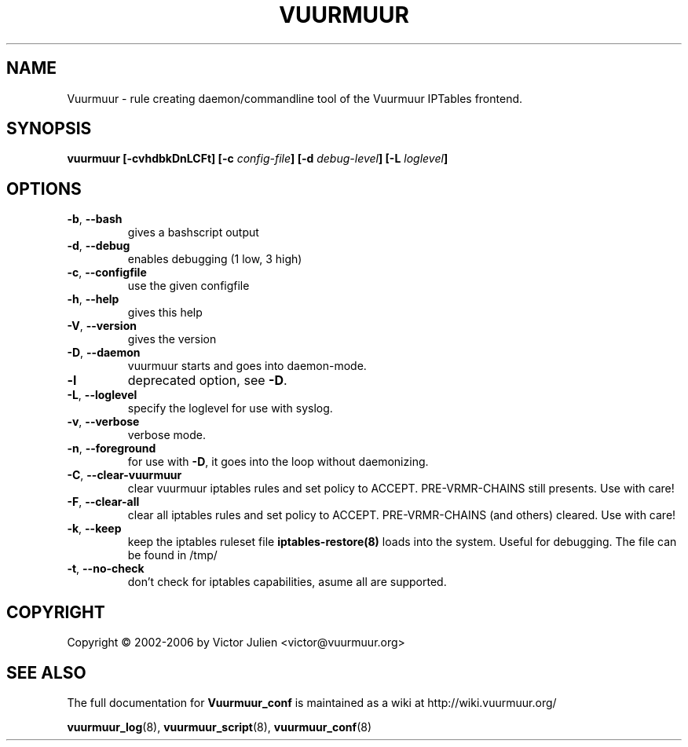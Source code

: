 .\" Generated by help2man 1.35, customized with ManEdit.
.TH "VUURMUUR" "8" "October 2006" "Vuurmuur 0.5.72" "User Commands"
.SH "NAME"
Vuurmuur \- rule creating daemon/commandline tool of the Vuurmuur IPTables frontend.
.SH "SYNOPSIS"
.B vuurmuur \fB[\-cvhdbkDnLCFt]\fR \fB[\-c\fR \fIconfig\-file\fR\fB] [\-d\fR \fIdebug\-level\fR\fB] [\-L\fR \fIloglevel\fR\fB]\fR
.SH "OPTIONS"
.TP 
\fB\-b\fR, \fB\-\-bash\fR
gives a bashscript output
.TP 
\fB\-d\fR, \fB\-\-debug\fR
enables debugging (1 low, 3 high)
.TP 
\fB\-c\fR, \fB\-\-configfile\fR
use the given configfile
.TP 
\fB\-h\fR, \fB\-\-help\fR
gives this help
.TP 
\fB\-V\fR, \fB\-\-version\fR
gives the version
.TP 
\fB\-D\fR, \fB\-\-daemon\fR
vuurmuur starts and goes into daemon\-mode.
.TP 
\fB\-l\fR
deprecated option, see \fB\-D\fR.
.TP 
\fB\-L\fR, \fB\-\-loglevel\fR
specify the loglevel for use with syslog.
.TP 
\fB\-v\fR, \fB\-\-verbose\fR
verbose mode.
.TP 
\fB\-n\fR, \fB\-\-foreground\fR
for use with \fB\-D\fR, it goes into the loop without daemonizing.
.TP 
\fB\-C\fR, \fB\-\-clear\-vuurmuur\fR
clear vuurmuur iptables rules and set policy to ACCEPT. PRE\-VRMR\-CHAINS still presents. Use with care!
.TP 
\fB\-F\fR, \fB\-\-clear\-all\fR
clear all iptables rules and set policy to ACCEPT. PRE\-VRMR\-CHAINS (and others) cleared. Use with care!
.TP 
\fB\-k\fR, \fB\-\-keep\fR
keep the iptables ruleset file \fBiptables\-restore(8)\fR loads into the system. Useful for debugging. The file can be found in /tmp/
.TP 
\fB\-t\fR, \fB\-\-no\-check\fR
don't check for iptables capabilities, asume all are supported.
.SH "COPYRIGHT"
Copyright \(co 2002\-2006 by Victor Julien <victor@vuurmuur.org>
.SH "SEE ALSO"
The full documentation for
.B Vuurmuur_conf
is maintained as a wiki at http://wiki.vuurmuur.org/

.BR vuurmuur_log (8),
.BR vuurmuur_script (8),
.BR vuurmuur_conf (8)
